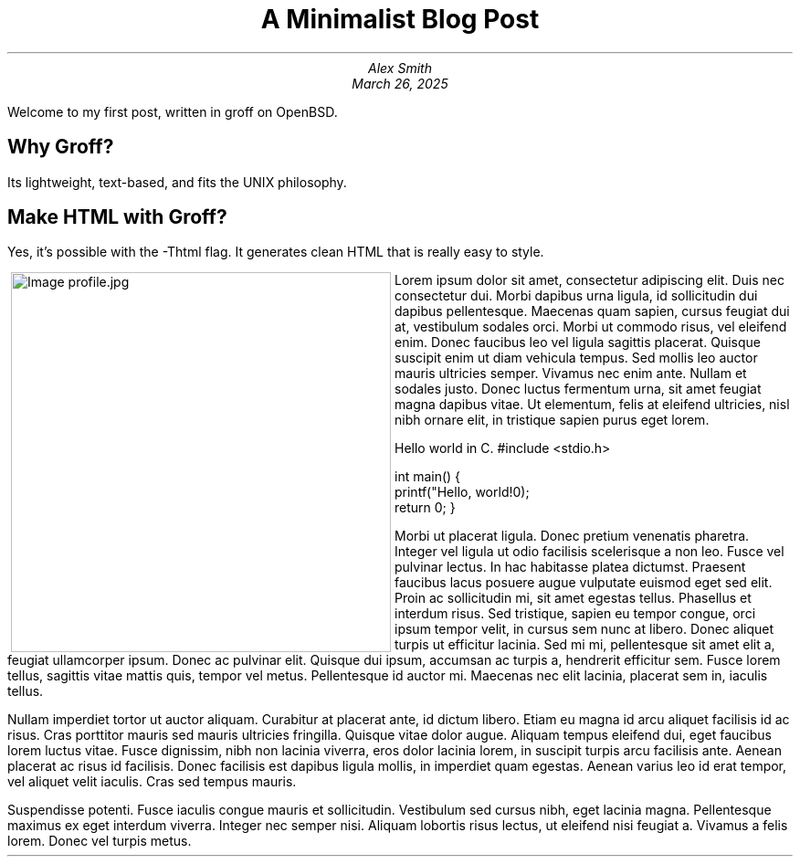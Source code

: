 .MS
.TL
A Minimalist Blog Post
.AU
Alex Smith
.DA
March 26, 2025
.PP
Welcome to my first post, written in groff on OpenBSD.
.SH
Why Groff?
.PP
Its lightweight, text-based, and fits the UNIX philosophy.
.SH
Make HTML with Groff?
.PP
Yes, it's possible with the -Thtml flag. It generates clean HTML that is really easy to style.
.PP
.MPIMG -L -G 10 "profile.jpg" 300px 300px
Lorem ipsum dolor sit amet, consectetur adipiscing elit. Duis nec consectetur dui. Morbi dapibus urna ligula, id sollicitudin dui dapibus pellentesque. Maecenas quam sapien, cursus feugiat dui at, vestibulum sodales orci. Morbi ut commodo risus, vel eleifend enim. Donec faucibus leo vel ligula sagittis placerat. Quisque suscipit enim ut diam vehicula tempus. Sed mollis leo auctor mauris ultricies semper. Vivamus nec enim ante. Nullam et sodales justo. Donec luctus fermentum urna, sit amet feugiat magna dapibus vitae. Ut elementum, felis at eleifend ultricies, nisl nibh ornare elit, in tristique sapien purus eget lorem.
.PP
Hello world in C.
.CODE
#include <stdio.h>

int main() {
    printf("Hello, world!\n");
    return 0;
}
.ENDCODE
.PP
Morbi ut placerat ligula. Donec pretium venenatis pharetra. Integer vel ligula ut odio facilisis scelerisque a non leo. Fusce vel pulvinar lectus. In hac habitasse platea dictumst. Praesent faucibus lacus posuere augue vulputate euismod eget sed elit. Proin ac sollicitudin mi, sit amet egestas tellus. Phasellus et interdum risus. Sed tristique, sapien eu tempor congue, orci ipsum tempor velit, in cursus sem nunc at libero. Donec aliquet turpis ut efficitur lacinia. Sed mi mi, pellentesque sit amet elit a, feugiat ullamcorper ipsum. Donec ac pulvinar elit. Quisque dui ipsum, accumsan ac turpis a, hendrerit efficitur sem. Fusce lorem tellus, sagittis vitae mattis quis, tempor vel metus. Pellentesque id auctor mi. Maecenas nec elit lacinia, placerat sem in, iaculis tellus.

Nullam imperdiet tortor ut auctor aliquam. Curabitur at placerat ante, id dictum libero. Etiam eu magna id arcu aliquet facilisis id ac risus. Cras porttitor mauris sed mauris ultricies fringilla. Quisque vitae dolor augue. Aliquam tempus eleifend dui, eget faucibus lorem luctus vitae. Fusce dignissim, nibh non lacinia viverra, eros dolor lacinia lorem, in suscipit turpis arcu facilisis ante. Aenean placerat ac risus id facilisis. Donec facilisis est dapibus ligula mollis, in imperdiet quam egestas. Aenean varius leo id erat tempor, vel aliquet velit iaculis. Cras sed tempus mauris.

Suspendisse potenti. Fusce iaculis congue mauris et sollicitudin. Vestibulum sed cursus nibh, eget lacinia magna. Pellentesque maximus ex eget interdum viverra. Integer nec semper nisi. Aliquam lobortis risus lectus, ut eleifend nisi feugiat a. Vivamus a felis lorem. Donec vel turpis metus.

